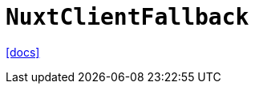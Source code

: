 = `NuxtClientFallback`
:url-docs: https://nuxt.com/docs/api/components/nuxt-client-fallback

{url-docs}[[docs\]]